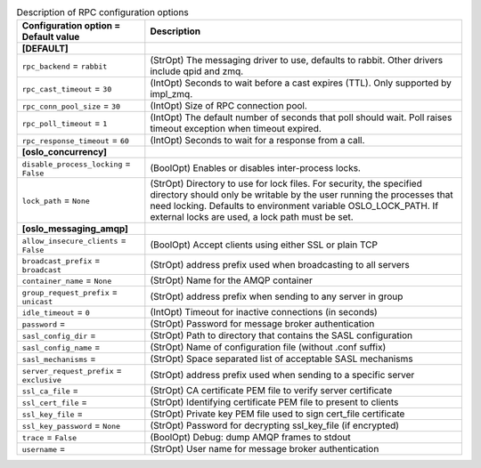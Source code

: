 ..
    Warning: Do not edit this file. It is automatically generated from the
    software project's code and your changes will be overwritten.

    The tool to generate this file lives in openstack-doc-tools repository.

    Please make any changes needed in the code, then run the
    autogenerate-config-doc tool from the openstack-doc-tools repository, or
    ask for help on the documentation mailing list, IRC channel or meeting.

.. _ironic-rpc:

.. list-table:: Description of RPC configuration options
   :header-rows: 1
   :class: config-ref-table

   * - Configuration option = Default value
     - Description
   * - **[DEFAULT]**
     -
   * - ``rpc_backend`` = ``rabbit``
     - (StrOpt) The messaging driver to use, defaults to rabbit. Other drivers include qpid and zmq.
   * - ``rpc_cast_timeout`` = ``30``
     - (IntOpt) Seconds to wait before a cast expires (TTL). Only supported by impl_zmq.
   * - ``rpc_conn_pool_size`` = ``30``
     - (IntOpt) Size of RPC connection pool.
   * - ``rpc_poll_timeout`` = ``1``
     - (IntOpt) The default number of seconds that poll should wait. Poll raises timeout exception when timeout expired.
   * - ``rpc_response_timeout`` = ``60``
     - (IntOpt) Seconds to wait for a response from a call.
   * - **[oslo_concurrency]**
     -
   * - ``disable_process_locking`` = ``False``
     - (BoolOpt) Enables or disables inter-process locks.
   * - ``lock_path`` = ``None``
     - (StrOpt) Directory to use for lock files. For security, the specified directory should only be writable by the user running the processes that need locking. Defaults to environment variable OSLO_LOCK_PATH. If external locks are used, a lock path must be set.
   * - **[oslo_messaging_amqp]**
     -
   * - ``allow_insecure_clients`` = ``False``
     - (BoolOpt) Accept clients using either SSL or plain TCP
   * - ``broadcast_prefix`` = ``broadcast``
     - (StrOpt) address prefix used when broadcasting to all servers
   * - ``container_name`` = ``None``
     - (StrOpt) Name for the AMQP container
   * - ``group_request_prefix`` = ``unicast``
     - (StrOpt) address prefix when sending to any server in group
   * - ``idle_timeout`` = ``0``
     - (IntOpt) Timeout for inactive connections (in seconds)
   * - ``password`` =
     - (StrOpt) Password for message broker authentication
   * - ``sasl_config_dir`` =
     - (StrOpt) Path to directory that contains the SASL configuration
   * - ``sasl_config_name`` =
     - (StrOpt) Name of configuration file (without .conf suffix)
   * - ``sasl_mechanisms`` =
     - (StrOpt) Space separated list of acceptable SASL mechanisms
   * - ``server_request_prefix`` = ``exclusive``
     - (StrOpt) address prefix used when sending to a specific server
   * - ``ssl_ca_file`` =
     - (StrOpt) CA certificate PEM file to verify server certificate
   * - ``ssl_cert_file`` =
     - (StrOpt) Identifying certificate PEM file to present to clients
   * - ``ssl_key_file`` =
     - (StrOpt) Private key PEM file used to sign cert_file certificate
   * - ``ssl_key_password`` = ``None``
     - (StrOpt) Password for decrypting ssl_key_file (if encrypted)
   * - ``trace`` = ``False``
     - (BoolOpt) Debug: dump AMQP frames to stdout
   * - ``username`` =
     - (StrOpt) User name for message broker authentication
